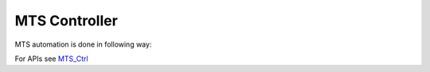 .. This file explains MTS controller concept in ConTest

MTS Controller
==============

MTS automation is done in following way:

.. image:: mts_ctrl.JPG


For APIs see MTS_Ctrl_

.. _MTS_Ctrl: ../tool_api_auto.html#mtsctrl

.. |br| raw:: html

    <br />